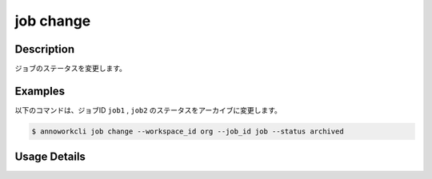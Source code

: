 =======================================
job change
=======================================

Description
=================================
ジョブのステータスを変更します。



Examples
=================================

以下のコマンドは、ジョブID ``job1`` , ``job2`` のステータスをアーカイブに変更します。


.. code-block:: 

    $ annoworkcli job change --workspace_id org --job_id job --status archived




Usage Details
=================================

.. argparse::
   :ref: annoworkcli.job.change_job_properties.add_parser
   :prog: annoworkcli job change
   :nosubcommands:
   :nodefaultconst: